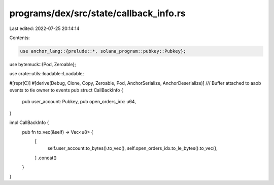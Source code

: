 programs/dex/src/state/callback_info.rs
=======================================

Last edited: 2022-07-25 20:14:14

Contents:

.. code-block:: rs

    use anchor_lang::{prelude::*, solana_program::pubkey::Pubkey};
use bytemuck::{Pod, Zeroable};

use crate::utils::loadable::Loadable;

#[repr(C)]
#[derive(Debug, Clone, Copy, Zeroable, Pod, AnchorSerialize, AnchorDeserialize)]
/// Buffer attached to aaob events to tie owner to events
pub struct CallBackInfo {
    pub user_account: Pubkey,
    pub open_orders_idx: u64,
}

impl CallBackInfo {
    pub fn to_vec(&self) -> Vec<u8> {
        [
            self.user_account.to_bytes().to_vec(),
            self.open_orders_idx.to_le_bytes().to_vec(),
        ]
        .concat()
    }
}


